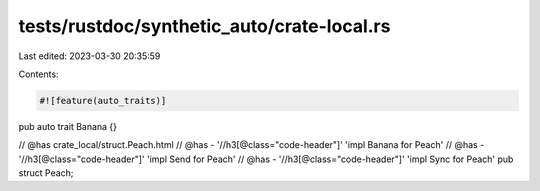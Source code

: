 tests/rustdoc/synthetic_auto/crate-local.rs
===========================================

Last edited: 2023-03-30 20:35:59

Contents:

.. code-block:: rs

    #![feature(auto_traits)]

pub auto trait Banana {}

// @has crate_local/struct.Peach.html
// @has - '//h3[@class="code-header"]' 'impl Banana for Peach'
// @has - '//h3[@class="code-header"]' 'impl Send for Peach'
// @has - '//h3[@class="code-header"]' 'impl Sync for Peach'
pub struct Peach;


